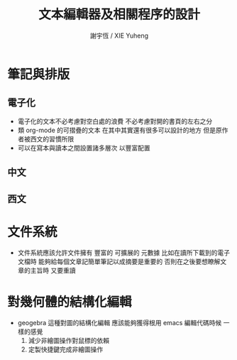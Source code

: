 #+TITLE:  文本編輯器及相關程序的設計
#+AUTHOR: 謝宇恆 / XIE Yuheng
#+EMAIL:  xyheme@gmail.com


* 筆記與排版
** 電子化
   * 電子化的文本不必考慮對空白處的浪費
     不必考慮對開的書頁的左右之分
   * 類 org-mode 的可摺疊的文本
     在其中其實還有很多可以設計的地方
     但是原作者被西文的習慣所限
   * 可以在寫本與讀本之間設置諸多層次
     以豐富配置
** 中文
** 西文
* 文件系統
  * 文件系統應該允許文件擁有 豐富的 可擴展的 元數據
    比如在讀所下載到的電子文檔時
    能夠給每個文章記簡單筆記以成摘要是重要的
    否則在之後要想瞭解文章的主旨時 又要重讀
* 對幾何體的結構化編輯
  * geogebra 這種對圖的結構化編輯
    應該能夠獲得根用 emacs 編輯代碼時候 一樣的感覺
    1. 減少非繪圖操作對鼠標的依賴
    2. 定製快捷鍵完成非繪圖操作
